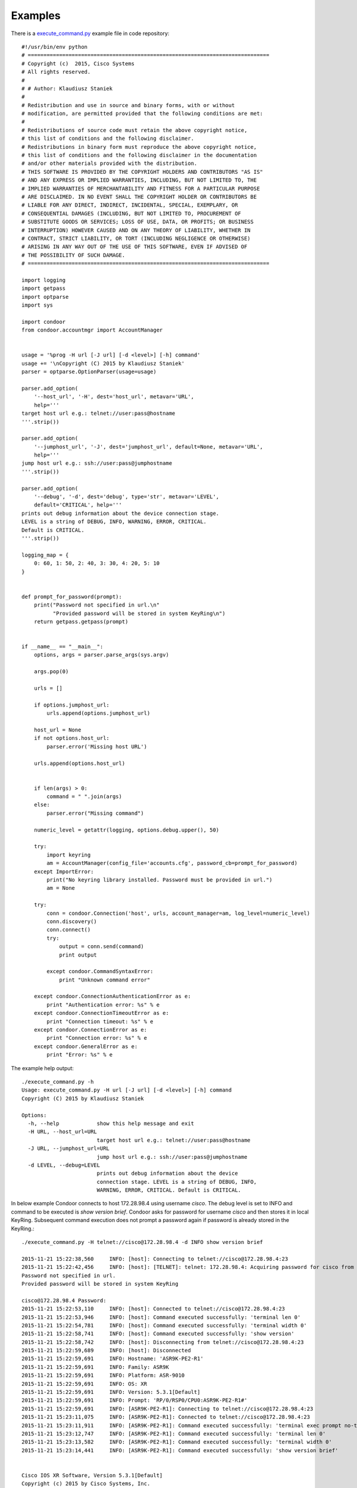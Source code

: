 Examples
========

There is a `execute_command.py <https://github.com/kstaniek/condoor/blob/master/execute_command.py>`_
example file in code repository::

    #!/usr/bin/env python
    # =============================================================================
    # Copyright (c)  2015, Cisco Systems
    # All rights reserved.
    #
    # # Author: Klaudiusz Staniek
    #
    # Redistribution and use in source and binary forms, with or without
    # modification, are permitted provided that the following conditions are met:
    #
    # Redistributions of source code must retain the above copyright notice,
    # this list of conditions and the following disclaimer.
    # Redistributions in binary form must reproduce the above copyright notice,
    # this list of conditions and the following disclaimer in the documentation
    # and/or other materials provided with the distribution.
    # THIS SOFTWARE IS PROVIDED BY THE COPYRIGHT HOLDERS AND CONTRIBUTORS "AS IS"
    # AND ANY EXPRESS OR IMPLIED WARRANTIES, INCLUDING, BUT NOT LIMITED TO, THE
    # IMPLIED WARRANTIES OF MERCHANTABILITY AND FITNESS FOR A PARTICULAR PURPOSE
    # ARE DISCLAIMED. IN NO EVENT SHALL THE COPYRIGHT HOLDER OR CONTRIBUTORS BE
    # LIABLE FOR ANY DIRECT, INDIRECT, INCIDENTAL, SPECIAL, EXEMPLARY, OR
    # CONSEQUENTIAL DAMAGES (INCLUDING, BUT NOT LIMITED TO, PROCUREMENT OF
    # SUBSTITUTE GOODS OR SERVICES; LOSS OF USE, DATA, OR PROFITS; OR BUSINESS
    # INTERRUPTION) HOWEVER CAUSED AND ON ANY THEORY OF LIABILITY, WHETHER IN
    # CONTRACT, STRICT LIABILITY, OR TORT (INCLUDING NEGLIGENCE OR OTHERWISE)
    # ARISING IN ANY WAY OUT OF THE USE OF THIS SOFTWARE, EVEN IF ADVISED OF
    # THE POSSIBILITY OF SUCH DAMAGE.
    # =============================================================================

    import logging
    import getpass
    import optparse
    import sys

    import condoor
    from condoor.accountmgr import AccountManager


    usage = '%prog -H url [-J url] [-d <level>] [-h] command'
    usage += '\nCopyright (C) 2015 by Klaudiusz Staniek'
    parser = optparse.OptionParser(usage=usage)

    parser.add_option(
        '--host_url', '-H', dest='host_url', metavar='URL',
        help='''
    target host url e.g.: telnet://user:pass@hostname
    '''.strip())

    parser.add_option(
        '--jumphost_url', '-J', dest='jumphost_url', default=None, metavar='URL',
        help='''
    jump host url e.g.: ssh://user:pass@jumphostname
    '''.strip())

    parser.add_option(
        '--debug', '-d', dest='debug', type='str', metavar='LEVEL',
        default='CRITICAL', help='''
    prints out debug information about the device connection stage.
    LEVEL is a string of DEBUG, INFO, WARNING, ERROR, CRITICAL.
    Default is CRITICAL.
    '''.strip())

    logging_map = {
        0: 60, 1: 50, 2: 40, 3: 30, 4: 20, 5: 10
    }


    def prompt_for_password(prompt):
        print("Password not specified in url.\n"
              "Provided password will be stored in system KeyRing\n")
        return getpass.getpass(prompt)


    if __name__ == "__main__":
        options, args = parser.parse_args(sys.argv)

        args.pop(0)

        urls = []

        if options.jumphost_url:
            urls.append(options.jumphost_url)

        host_url = None
        if not options.host_url:
            parser.error('Missing host URL')

        urls.append(options.host_url)


        if len(args) > 0:
            command = " ".join(args)
        else:
            parser.error("Missing command")

        numeric_level = getattr(logging, options.debug.upper(), 50)

        try:
            import keyring
            am = AccountManager(config_file='accounts.cfg', password_cb=prompt_for_password)
        except ImportError:
            print("No keyring library installed. Password must be provided in url.")
            am = None

        try:
            conn = condoor.Connection('host', urls, account_manager=am, log_level=numeric_level)
            conn.discovery()
            conn.connect()
            try:
                output = conn.send(command)
                print output

            except condoor.CommandSyntaxError:
                print "Unknown command error"

        except condoor.ConnectionAuthenticationError as e:
            print "Authentication error: %s" % e
        except condoor.ConnectionTimeoutError as e:
            print "Connection timeout: %s" % e
        except condoor.ConnectionError as e:
            print "Connection error: %s" % e
        except condoor.GeneralError as e:
            print "Error: %s" % e


The example help output::

    ./execute_command.py -h
    Usage: execute_command.py -H url [-J url] [-d <level>] [-h] command
    Copyright (C) 2015 by Klaudiusz Staniek

    Options:
      -h, --help            show this help message and exit
      -H URL, --host_url=URL
                            target host url e.g.: telnet://user:pass@hostname
      -J URL, --jumphost_url=URL
                            jump host url e.g.: ssh://user:pass@jumphostname
      -d LEVEL, --debug=LEVEL
                            prints out debug information about the device
                            connection stage. LEVEL is a string of DEBUG, INFO,
                            WARNING, ERROR, CRITICAL. Default is CRITICAL.


In below example Condoor connects to host 172.28.98.4 using username *cisco*. The debug level is set
to INFO and command to be executed is *show version brief*. Condoor asks for password for username *cisco* and then
stores it in local KeyRing. Subsequent command execution does not prompt a password again if password is already stored
in the KeyRing.::

    ./execute_command.py -H telnet://cisco@172.28.98.4 -d INFO show version brief

    2015-11-21 15:22:38,560     INFO: [host]: Connecting to telnet://cisco@172.28.98.4:23
    2015-11-21 15:22:42,456     INFO: [host]: [TELNET]: telnet: 172.28.98.4: Acquiring password for cisco from system KeyRing
    Password not specified in url.
    Provided password will be stored in system KeyRing

    cisco@172.28.98.4 Password:
    2015-11-21 15:22:53,110     INFO: [host]: Connected to telnet://cisco@172.28.98.4:23
    2015-11-21 15:22:53,946     INFO: [host]: Command executed successfully: 'terminal len 0'
    2015-11-21 15:22:54,781     INFO: [host]: Command executed successfully: 'terminal width 0'
    2015-11-21 15:22:58,741     INFO: [host]: Command executed successfully: 'show version'
    2015-11-21 15:22:58,742     INFO: [host]: Disconnecting from telnet://cisco@172.28.98.4:23
    2015-11-21 15:22:59,689     INFO: [host]: Disconnected
    2015-11-21 15:22:59,691     INFO: Hostname: 'ASR9K-PE2-R1'
    2015-11-21 15:22:59,691     INFO: Family: ASR9K
    2015-11-21 15:22:59,691     INFO: Platform: ASR-9010
    2015-11-21 15:22:59,691     INFO: OS: XR
    2015-11-21 15:22:59,691     INFO: Version: 5.3.1[Default]
    2015-11-21 15:22:59,691     INFO: Prompt: 'RP/0/RSP0/CPU0:ASR9K-PE2-R1#'
    2015-11-21 15:22:59,691     INFO: [ASR9K-PE2-R1]: Connecting to telnet://cisco@172.28.98.4:23
    2015-11-21 15:23:11,075     INFO: [ASR9K-PE2-R1]: Connected to telnet://cisco@172.28.98.4:23
    2015-11-21 15:23:11,911     INFO: [ASR9K-PE2-R1]: Command executed successfully: 'terminal exec prompt no-timestamp'
    2015-11-21 15:23:12,747     INFO: [ASR9K-PE2-R1]: Command executed successfully: 'terminal len 0'
    2015-11-21 15:23:13,582     INFO: [ASR9K-PE2-R1]: Command executed successfully: 'terminal width 0'
    2015-11-21 15:23:14,441     INFO: [ASR9K-PE2-R1]: Command executed successfully: 'show version brief'


    Cisco IOS XR Software, Version 5.3.1[Default]
    Copyright (c) 2015 by Cisco Systems, Inc.

    ROM: System Bootstrap, Version 0.73(c) 1994-2012 by Cisco Systems,  Inc.

    ASR9K-PE2-R1 uptime is 2 days, 16 hours, 46 minutes
    System image file is "disk0:asr9k-os-mbi-5.3.1/0x100305/mbiasr9k-rsp3.vm"

    cisco ASR9K Series (Intel 686 F6M14S4) processor with 12582912K bytes of memory.
    Intel 686 F6M14S4 processor at 2134MHz, Revision 2.174
    ASR 9010 8 Line Card Slot Chassis with V1 AC PEM

    2 Management Ethernet
    8 TenGigE
    8 DWDM controller(s)
    8 WANPHY controller(s)
    1 SONET/SDH
    503k bytes of non-volatile configuration memory.
    6271M bytes of hard disk.
    11817968k bytes of disk0: (Sector size 512 bytes).
    11817968k bytes of disk1: (Sector size 512 bytes).


